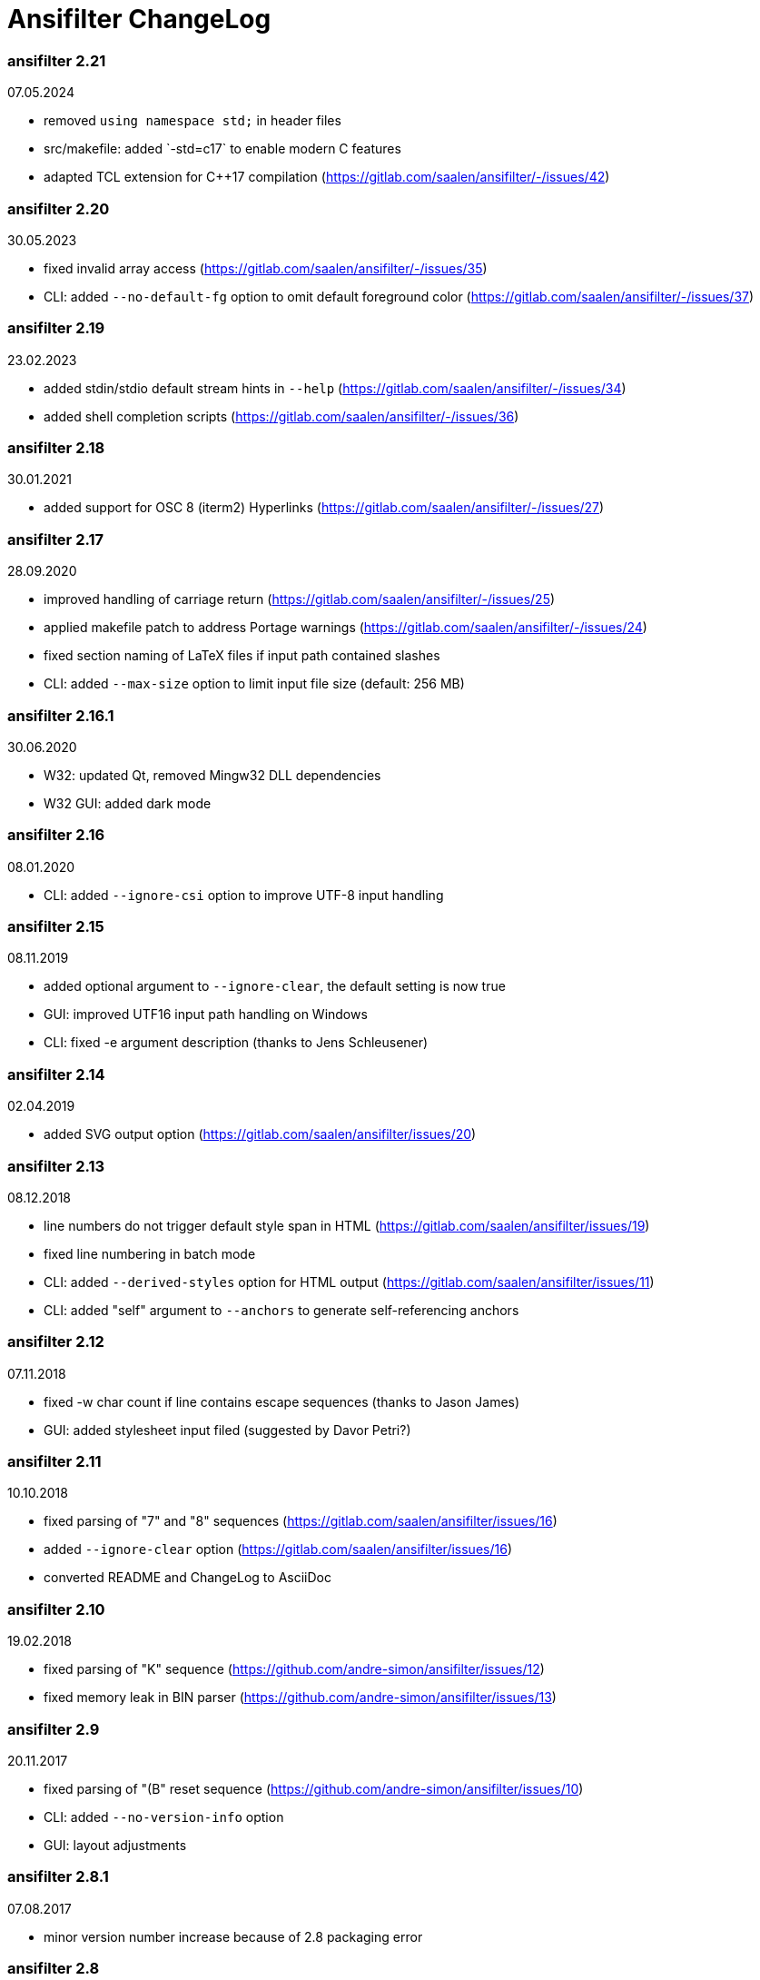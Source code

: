 = Ansifilter ChangeLog

=== ansifilter 2.21

07.05.2024

 - removed `using namespace std;` in header files
 - src/makefile: added `-std=c++17` to enable modern C++ features
 - adapted TCL extension for C++17 compilation (https://gitlab.com/saalen/ansifilter/-/issues/42)

=== ansifilter 2.20

30.05.2023

 - fixed invalid array access (https://gitlab.com/saalen/ansifilter/-/issues/35)
 - CLI: added `--no-default-fg` option to omit default foreground color (https://gitlab.com/saalen/ansifilter/-/issues/37)

=== ansifilter 2.19

23.02.2023

 - added stdin/stdio default stream hints in `--help` (https://gitlab.com/saalen/ansifilter/-/issues/34)
 - added shell completion scripts (https://gitlab.com/saalen/ansifilter/-/issues/36)

=== ansifilter 2.18

30.01.2021

 - added support for OSC 8 (iterm2) Hyperlinks (https://gitlab.com/saalen/ansifilter/-/issues/27)

=== ansifilter 2.17

28.09.2020

 - improved handling of carriage return (https://gitlab.com/saalen/ansifilter/-/issues/25)
 - applied makefile patch to address Portage warnings (https://gitlab.com/saalen/ansifilter/-/issues/24)
 - fixed section naming of LaTeX files if input path contained slashes
 - CLI: added `--max-size` option to limit input file size (default: 256 MB)

=== ansifilter 2.16.1

30.06.2020

 - W32: updated Qt, removed Mingw32 DLL dependencies
 - W32 GUI: added dark mode

=== ansifilter 2.16

08.01.2020

 - CLI: added `--ignore-csi` option to improve UTF-8 input handling

=== ansifilter 2.15

08.11.2019

 - added optional argument to `--ignore-clear`, the default setting is now true
 - GUI: improved UTF16 input path handling on Windows
 - CLI: fixed -e argument description (thanks to Jens Schleusener)

=== ansifilter 2.14

02.04.2019

 - added SVG output option (https://gitlab.com/saalen/ansifilter/issues/20)

=== ansifilter 2.13

08.12.2018

 - line numbers do not trigger default style span in HTML (https://gitlab.com/saalen/ansifilter/issues/19)
 - fixed line numbering in batch mode
 - CLI: added `--derived-styles` option for HTML output (https://gitlab.com/saalen/ansifilter/issues/11)
 - CLI: added "self" argument to `--anchors` to generate self-referencing anchors

=== ansifilter 2.12

07.11.2018

 - fixed -w char count if line contains escape sequences (thanks to Jason James)
 - GUI: added stylesheet input filed (suggested by Davor Petri?)

=== ansifilter 2.11

10.10.2018

 - fixed parsing of "7" and "8" sequences (https://gitlab.com/saalen/ansifilter/issues/16)
 - added `--ignore-clear` option (https://gitlab.com/saalen/ansifilter/issues/16)
 - converted README and ChangeLog to AsciiDoc

=== ansifilter 2.10

19.02.2018

 - fixed parsing of "K" sequence (https://github.com/andre-simon/ansifilter/issues/12)
 - fixed memory leak in BIN parser (https://github.com/andre-simon/ansifilter/issues/13)


=== ansifilter 2.9

20.11.2017

 - fixed parsing of "(B" reset sequence (https://github.com/andre-simon/ansifilter/issues/10)
 - CLI: added `--no-version-info` option
 - GUI: layout adjustments


=== ansifilter 2.8.1

07.08.2017

 - minor version number increase because of 2.8 packaging error


=== ansifilter 2.8

06.08.2017

 - fixed reading from stdin (https://github.com/andre-simon/ansifilter/issues/8)


=== ansifilter 2.7

03.08.2017

 - fixed processing of very small input files (https://github.com/andre-simon/ansifilter/issues/7)
 - added -fPIC to CXXFLAGS in src/makefile (https://github.com/andre-simon/ansifilter/issues/6)


=== ansifilter 2.6

25.07.2017

 - added support for Tundra 24bit ANSI art (--art-tundra option)
 - fixed Pango output (patch by VLambret, https://github.com/andre-simon/ansifilter/pull/5)
 - added EXTRA_CXXFLAGS in src/makefile (thanks to Helmut K. C. Tessarek)


=== ansifilter 2.5

21.06.2017

 - CLI: added `--no-trailing-nl` option
 - CLI: added support for environment variable ANSIFILTER_OPTIONS


=== ansifilter 2.4

27.12.2016

 - fixed crash reading irregular escape codes (thanks to Jens Schleusener)


=== ansifilter 2.3

24.09.2016

 - added support for true color escape codes


=== ansifilter 2.2

15.09.2016

 - fixed wrong recognition of CSI delimiters within unicode characters
 - CLI: fixed reading from stdin (thanks to Jens Schleusener)


=== ansifilter 2.1

12.09.2016

 - fixed output height of some CP437 ASCII art files


=== ansifilter 2.0

20.07.2016

 - new CSI parser
 - CLI: new `--art*` options to parse ANSI and BIN/XBIN sequences used for ASCII art
  (suggested by Phillip Li)
 - GUI: added ASCII art options


=== ansifilter 1.18

29.06.2016

 - fixed RTF output of UTF-8 input; needs input encoding set to utf-8
 - GUI: fixed issue with color map setting


=== ansifilter 1.17

17.05.2016

 - fixed BBCode output (thanks to Karsten)
 - fixed gcc 6 warnings about deprecated auto_ptr usage


=== ansifilter 1.16

15.04.2016

 - fixed Pango output (patch by Dominik Schmidt)
 - fixed gcc 6 warnings about deprecated auto_ptr usage
 - src/makefile: added -std=c++11 because of auto_ptr to unique_ptr transition


=== ansifilter 1.15

06.01.2016

 - fixed TeX and LaTeX output
 - CLI: added map option
 - GUI: added map path input field
 - GUI: fixed memory of selected output format


=== ansifilter 1.14

03.12.2015

 - fixed parsing of grep escape sequences (thanks to Manfred Hokamp)
 - GUI: added drag and drop (suggested by Manfred Hokamp)
 - GUI: added format selection and watch file checkbox


=== ansifilter 1.13

26.10.2015

 - fixed missing close tags in HTML output
 - fixed TeX output for cweb documents (patch by Ingo Krabbe)
 - HTML and LaTeX output size reduced
 - HTML output adjusted to HTML5 doctype
 - added TCL extension in src/tcl (thanks to Martin Heinrich)


=== ansifilter 1.12

23.03.2015

 - added options `--line-numbers`, `--wrap-no-numbers`, `--anchors`
  (suggested by Jens Schleusener)


=== ansifilter 1.11

20.10.2014

 - fixed bold and italic in LaTeX output (patch by Antonio Dominguez)


=== ansifilter 1.10

01.09.2014


 - added Pango output and fixed minor bugs (patches by Dominik Schmidt)


=== ansifilter 1.9

22.8.2014

 - fixed LaTeX code indentation (thanks to Maria)


=== ansifilter 1.8

16.04.2014

 - added support for Erase Line, Save and Restore Cursor sequences
  (thanks to Kov�cs Zolt�n)


=== ansifilter 1.7

04.01.2012

 - added `--wrap` option to wrap long lines
 - fixed tab output in plain text mode


=== ansifilter 1.6

31.03.2011

 - fixed tab output
 - added support for aixterm codes
 - added bbcode output
 - brightened default colours


=== ansifilter 1.5

12.11.2010

 - fixed parsing of grep escape sequences (thanks to  Alexander Lucas)


=== ansifilter 1.4

18.08.2010

 - fixed parsing of xterm escape sequences (thanks to Mark Ziesemer)


=== ansifilter 1.3

20.07.2009

 - fixed gcc 4.3 compilation (thanks to Jens Schleusener)
 - license changed from GPLv2 to GPLv3


=== ansifilter 1.2

22.09.2008

 - added option -L, `--latex` for LaTeX output (patch by Hans Meine)
 - added option -P, `--tex` for TeX output
 - fixed RTF invalid format error
 - removed useless files


=== ansifilter 1.1

27.05.2008

 - fixed RTF background color output


=== ansifilter 1.0

01.04.2008

 - added support for xterm 256 colour sequences
 - getopt_long function replaced by arg_Parser (patch by Antonio Diaz Diaz)


=== ansifilter 0.3

12.12.2007

- some more unknown sequences are ignored (\033[*h, \033[*;)


=== ansifilter 0.2

06.11.2007

 - added option `--tail` (suggested by Emmanuel Oga)
 - 256 color sequences are ignored


=== ansifilter 0.1

25.10.2007

 - initial release

